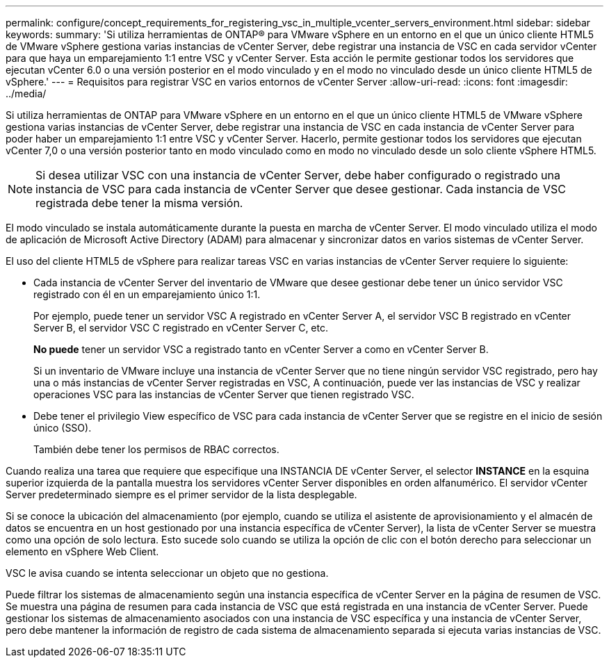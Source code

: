 ---
permalink: configure/concept_requirements_for_registering_vsc_in_multiple_vcenter_servers_environment.html 
sidebar: sidebar 
keywords:  
summary: 'Si utiliza herramientas de ONTAP® para VMware vSphere en un entorno en el que un único cliente HTML5 de VMware vSphere gestiona varias instancias de vCenter Server, debe registrar una instancia de VSC en cada servidor vCenter para que haya un emparejamiento 1:1 entre VSC y vCenter Server. Esta acción le permite gestionar todos los servidores que ejecutan vCenter 6.0 o una versión posterior en el modo vinculado y en el modo no vinculado desde un único cliente HTML5 de vSphere.' 
---
= Requisitos para registrar VSC en varios entornos de vCenter Server
:allow-uri-read: 
:icons: font
:imagesdir: ../media/


[role="lead"]
Si utiliza herramientas de ONTAP para VMware vSphere en un entorno en el que un único cliente HTML5 de VMware vSphere gestiona varias instancias de vCenter Server, debe registrar una instancia de VSC en cada instancia de vCenter Server para poder haber un emparejamiento 1:1 entre VSC y vCenter Server. Hacerlo, permite gestionar todos los servidores que ejecutan vCenter 7,0 o una versión posterior tanto en modo vinculado como en modo no vinculado desde un solo cliente vSphere HTML5.


NOTE: Si desea utilizar VSC con una instancia de vCenter Server, debe haber configurado o registrado una instancia de VSC para cada instancia de vCenter Server que desee gestionar. Cada instancia de VSC registrada debe tener la misma versión.

El modo vinculado se instala automáticamente durante la puesta en marcha de vCenter Server. El modo vinculado utiliza el modo de aplicación de Microsoft Active Directory (ADAM) para almacenar y sincronizar datos en varios sistemas de vCenter Server.

El uso del cliente HTML5 de vSphere para realizar tareas VSC en varias instancias de vCenter Server requiere lo siguiente:

* Cada instancia de vCenter Server del inventario de VMware que desee gestionar debe tener un único servidor VSC registrado con él en un emparejamiento único 1:1.
+
Por ejemplo, puede tener un servidor VSC A registrado en vCenter Server A, el servidor VSC B registrado en vCenter Server B, el servidor VSC C registrado en vCenter Server C, etc.

+
*No puede* tener un servidor VSC a registrado tanto en vCenter Server a como en vCenter Server B.

+
Si un inventario de VMware incluye una instancia de vCenter Server que no tiene ningún servidor VSC registrado, pero hay una o más instancias de vCenter Server registradas en VSC, A continuación, puede ver las instancias de VSC y realizar operaciones VSC para las instancias de vCenter Server que tienen registrado VSC.

* Debe tener el privilegio View específico de VSC para cada instancia de vCenter Server que se registre en el inicio de sesión único (SSO).
+
También debe tener los permisos de RBAC correctos.



Cuando realiza una tarea que requiere que especifique una INSTANCIA DE vCenter Server, el selector *INSTANCE* en la esquina superior izquierda de la pantalla muestra los servidores vCenter Server disponibles en orden alfanumérico. El servidor vCenter Server predeterminado siempre es el primer servidor de la lista desplegable.

Si se conoce la ubicación del almacenamiento (por ejemplo, cuando se utiliza el asistente de aprovisionamiento y el almacén de datos se encuentra en un host gestionado por una instancia específica de vCenter Server), la lista de vCenter Server se muestra como una opción de solo lectura. Esto sucede solo cuando se utiliza la opción de clic con el botón derecho para seleccionar un elemento en vSphere Web Client.

VSC le avisa cuando se intenta seleccionar un objeto que no gestiona.

Puede filtrar los sistemas de almacenamiento según una instancia específica de vCenter Server en la página de resumen de VSC. Se muestra una página de resumen para cada instancia de VSC que está registrada en una instancia de vCenter Server. Puede gestionar los sistemas de almacenamiento asociados con una instancia de VSC específica y una instancia de vCenter Server, pero debe mantener la información de registro de cada sistema de almacenamiento separada si ejecuta varias instancias de VSC.
